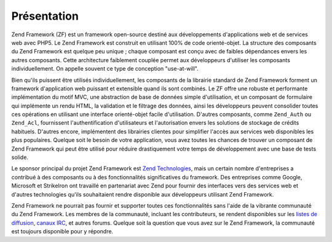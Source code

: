 .. _introduction.overview:

************
Présentation
************

Zend Framework (ZF) est un framework open-source destiné aux développements d'applications web et de services web
avec PHP5. Le Zend Framework est construit en utilisant 100% de code orienté-objet. La structure des composants du
Zend Framework est quelque peu unique ; chaque composant est conçu avec de faibles dépendances envers les autres
composants. Cette architecture faiblement couplée permet aux développeurs d'utiliser les composants
individuellement. On appelle souvent ce type de conception "use-at-will".

Bien qu'ils puissent être utilisés individuellement, les composants de la librairie standard de Zend Framework
forment un framework d'application web puissant et extensible quand ils sont combinés. Le ZF offre une robuste et
performante implémentation du motif MVC, une abstraction de base de données simple d'utilisation, et un composant
de formulaire qui implémente un rendu HTML, la validation et le filtrage des données, ainsi les développeurs
peuvent consolider toutes ces opérations en utilisant une interface orienté-objet facile d'utilisation. D'autres
composants, comme ``Zend_Auth`` ou ``Zend_Acl``, fournissent l'authentification d'utilisateurs et l'autorisation
envers les solutions de stockage de crédits habituels. D'autres encore, implémentent des librairies clientes pour
simplifier l'accès aux services web disponibles les plus populaires. Quelque soit le besoin de votre application,
vous avez toutes les chances de trouver un composant de Zend Framework qui peut être utilisé pour réduire
drastiquement votre temps de développement avec une base de tests solide.

Le sponsor principal du projet Zend Framework est `Zend Technologies`_, mais un certain nombre d'entreprises a
contribué à des composants ou à des fonctionnalités significatives du framework. Des entreprises comme Google,
Microsoft et StrikeIron ont travaillé en partenariat avec Zend pour fournir des interfaces vers des services web
et d'autres technologies qu'ils souhaitaient rendre disponible aux développeurs utilisant Zend Framework.

Zend Framework ne pourrait pas fournir et supporter toutes ces fonctionnalités sans l'aide de la vibrante
communauté du Zend Framework. Les membres de la communauté, incluant les contributeurs, se rendent disponibles
sur les `listes de diffusion`_, `canaux IRC`_, et autres forums. Quelque soit la question que vous avez sur le Zend
Framework, la communauté est toujours disponible pour y répondre.



.. _`Zend Technologies`: http://www.zend.com
.. _`listes de diffusion`: http://framework.zend.com/archives
.. _`canaux IRC`: http://www.zftalk.com
